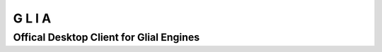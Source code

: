 G  L  I  A
==========

Offical Desktop Client for Glial Engines
****************************************